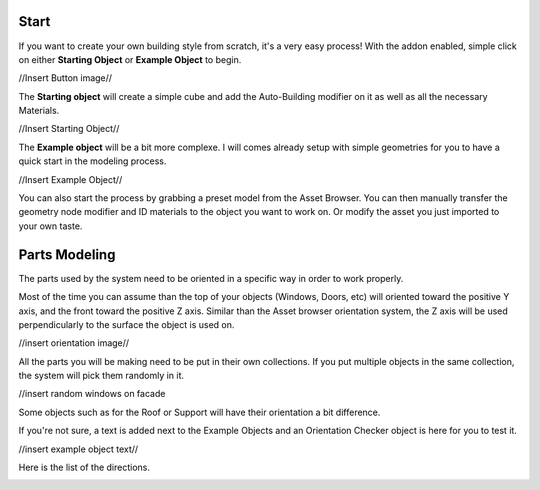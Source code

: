 Start
========

If you want to create your own building style from scratch, it's a very easy process!
With the addon enabled, simple click on either **Starting Object** or **Example Object** to begin.

//Insert Button image//

The **Starting object** will create a simple cube and add the Auto-Building modifier on it as well as all the necessary Materials.

//Insert Starting Object//

The **Example object** will be a bit more complexe. I will comes already setup with simple geometries for you to have a quick start in the modeling process.

//Insert Example Object//

You can also start the process by grabbing a preset model from the Asset Browser. You can then manually transfer the geometry node modifier and ID materials to the object you want to work on. Or modify the asset you just imported to your own taste.

Parts Modeling
=============

The parts used by the system need to be oriented in a specific way in order to work properly. 

Most of the time you can assume than the top of your objects (Windows, Doors, etc) will oriented toward the positive Y axis, and the front toward the positive Z axis.
Similar than the Asset browser orientation system, the Z axis will be used perpendicularly to the surface the object is used on.

//insert orientation image//

All the parts you will be making need to be put in their own collections. If you put multiple objects in the same collection, the system will pick them randomly in it.

//insert random windows on facade

Some objects such as for the Roof or Support will have their orientation a bit difference.

If you're not sure, a text is added next to the Example Objects and an Orientation Checker object is here for you to test it.

//insert example object text//

Here is the list of the directions.

.. image:: images/Orientation.jpg




.. autosummary::
   :toctree: generated

   lumache
